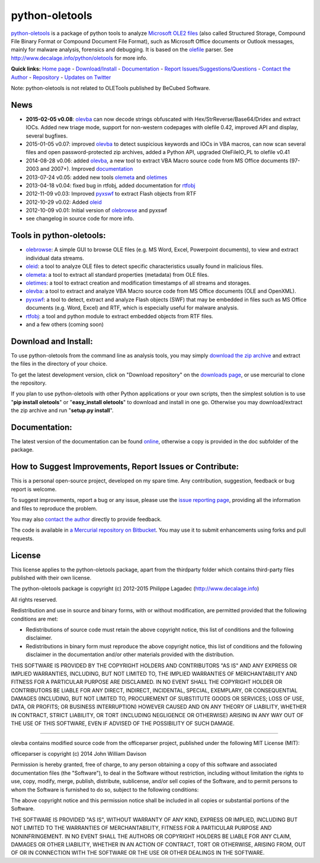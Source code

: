 python-oletools
===============

`python-oletools <http://www.decalage.info/python/oletools>`_ is a
package of python tools to analyze `Microsoft OLE2
files <http://en.wikipedia.org/wiki/Compound_File_Binary_Format>`_ (also
called Structured Storage, Compound File Binary Format or Compound
Document File Format), such as Microsoft Office documents or Outlook
messages, mainly for malware analysis, forensics and debugging. It is
based on the `olefile <http://www.decalage.info/olefile>`_ parser. See
`http://www.decalage.info/python/oletools <http://www.decalage.info/python/oletools>`_
for more info.

**Quick links:** `Home page <http://www.decalage.info/python/oletools>`_
-
`Download/Install <https://bitbucket.org/decalage/oletools/wiki/Install>`_
- `Documentation <https://bitbucket.org/decalage/oletools/wiki>`_ -
`Report
Issues/Suggestions/Questions <https://bitbucket.org/decalage/oletools/issues?status=new&status=open>`_
- `Contact the Author <http://decalage.info/contact>`_ -
`Repository <https://bitbucket.org/decalage/oletools>`_ - `Updates on
Twitter <https://twitter.com/decalage2>`_

Note: python-oletools is not related to OLETools published by BeCubed
Software.

News
----

-  **2015-02-05 v0.08**:
   `olevba <https://bitbucket.org/decalage/oletools/wiki/olevba>`_ can
   now decode strings obfuscated with Hex/StrReverse/Base64/Dridex and
   extract IOCs. Added new triage mode, support for non-western
   codepages with olefile 0.42, improved API and display, several
   bugfixes.
-  2015-01-05 v0.07: improved
   `olevba <https://bitbucket.org/decalage/oletools/wiki/olevba>`_ to
   detect suspicious keywords and IOCs in VBA macros, can now scan
   several files and open password-protected zip archives, added a
   Python API, upgraded OleFileIO\_PL to olefile v0.41
-  2014-08-28 v0.06: added
   `olevba <https://bitbucket.org/decalage/oletools/wiki/olevba>`_, a
   new tool to extract VBA Macro source code from MS Office documents
   (97-2003 and 2007+). Improved
   `documentation <https://bitbucket.org/decalage/oletools/wiki>`_
-  2013-07-24 v0.05: added new tools
   `olemeta <https://bitbucket.org/decalage/oletools/wiki/olemeta>`_ and
   `oletimes <https://bitbucket.org/decalage/oletools/wiki/oletimes>`_
-  2013-04-18 v0.04: fixed bug in rtfobj, added documentation for
   `rtfobj <https://bitbucket.org/decalage/oletools/wiki/rtfobj>`_
-  2012-11-09 v0.03: Improved
   `pyxswf <https://bitbucket.org/decalage/oletools/wiki/pyxswf>`_ to
   extract Flash objects from RTF
-  2012-10-29 v0.02: Added
   `oleid <https://bitbucket.org/decalage/oletools/wiki/oleid>`_
-  2012-10-09 v0.01: Initial version of
   `olebrowse <https://bitbucket.org/decalage/oletools/wiki/olebrowse>`_
   and pyxswf
-  see changelog in source code for more info.

Tools in python-oletools:
-------------------------

-  `olebrowse <https://bitbucket.org/decalage/oletools/wiki/olebrowse>`_:
   A simple GUI to browse OLE files (e.g. MS Word, Excel, Powerpoint
   documents), to view and extract individual data streams.
-  `oleid <https://bitbucket.org/decalage/oletools/wiki/oleid>`_: a tool
   to analyze OLE files to detect specific characteristics usually found
   in malicious files.
-  `olemeta <https://bitbucket.org/decalage/oletools/wiki/olemeta>`_: a
   tool to extract all standard properties (metadata) from OLE files.
-  `oletimes <https://bitbucket.org/decalage/oletools/wiki/oletimes>`_:
   a tool to extract creation and modification timestamps of all streams
   and storages.
-  `olevba <https://bitbucket.org/decalage/oletools/wiki/olevba>`_: a
   tool to extract and analyze VBA Macro source code from MS Office
   documents (OLE and OpenXML).
-  `pyxswf <https://bitbucket.org/decalage/oletools/wiki/pyxswf>`_: a
   tool to detect, extract and analyze Flash objects (SWF) that may be
   embedded in files such as MS Office documents (e.g. Word, Excel) and
   RTF, which is especially useful for malware analysis.
-  `rtfobj <https://bitbucket.org/decalage/oletools/wiki/rtfobj>`_: a
   tool and python module to extract embedded objects from RTF files.
-  and a few others (coming soon)

Download and Install:
---------------------

To use python-oletools from the command line as analysis tools, you may
simply `download the zip
archive <https://bitbucket.org/decalage/oletools/downloads>`_ and
extract the files in the directory of your choice.

To get the latest development version, click on "Download repository" on
the `downloads
page <https://bitbucket.org/decalage/oletools/downloads>`_, or use
mercurial to clone the repository.

If you plan to use python-oletools with other Python applications or
your own scripts, then the simplest solution is to use "**pip install
oletools**\ " or "**easy\_install oletools**\ " to download and install
in one go. Otherwise you may download/extract the zip archive and run
"**setup.py install**\ ".

Documentation:
--------------

The latest version of the documentation can be found
`online <https://bitbucket.org/decalage/oletools/wiki>`_, otherwise a
copy is provided in the doc subfolder of the package.

How to Suggest Improvements, Report Issues or Contribute:
---------------------------------------------------------

This is a personal open-source project, developed on my spare time. Any
contribution, suggestion, feedback or bug report is welcome.

To suggest improvements, report a bug or any issue, please use the
`issue reporting
page <https://bitbucket.org/decalage/olefileio_pl/issues?status=new&status=open>`_,
providing all the information and files to reproduce the problem.

You may also `contact the author <http://decalage.info/contact>`_
directly to provide feedback.

The code is available in `a Mercurial repository on
Bitbucket <https://bitbucket.org/decalage/oletools>`_. You may use it to
submit enhancements using forks and pull requests.

License
-------

This license applies to the python-oletools package, apart from the
thirdparty folder which contains third-party files published with their
own license.

The python-oletools package is copyright (c) 2012-2015 Philippe Lagadec
(http://www.decalage.info)

All rights reserved.

Redistribution and use in source and binary forms, with or without
modification, are permitted provided that the following conditions are
met:

-  Redistributions of source code must retain the above copyright
   notice, this list of conditions and the following disclaimer.
-  Redistributions in binary form must reproduce the above copyright
   notice, this list of conditions and the following disclaimer in the
   documentation and/or other materials provided with the distribution.

THIS SOFTWARE IS PROVIDED BY THE COPYRIGHT HOLDERS AND CONTRIBUTORS "AS
IS" AND ANY EXPRESS OR IMPLIED WARRANTIES, INCLUDING, BUT NOT LIMITED
TO, THE IMPLIED WARRANTIES OF MERCHANTABILITY AND FITNESS FOR A
PARTICULAR PURPOSE ARE DISCLAIMED. IN NO EVENT SHALL THE COPYRIGHT
HOLDER OR CONTRIBUTORS BE LIABLE FOR ANY DIRECT, INDIRECT, INCIDENTAL,
SPECIAL, EXEMPLARY, OR CONSEQUENTIAL DAMAGES (INCLUDING, BUT NOT LIMITED
TO, PROCUREMENT OF SUBSTITUTE GOODS OR SERVICES; LOSS OF USE, DATA, OR
PROFITS; OR BUSINESS INTERRUPTION) HOWEVER CAUSED AND ON ANY THEORY OF
LIABILITY, WHETHER IN CONTRACT, STRICT LIABILITY, OR TORT (INCLUDING
NEGLIGENCE OR OTHERWISE) ARISING IN ANY WAY OUT OF THE USE OF THIS
SOFTWARE, EVEN IF ADVISED OF THE POSSIBILITY OF SUCH DAMAGE.

--------------

olevba contains modified source code from the officeparser project,
published under the following MIT License (MIT):

officeparser is copyright (c) 2014 John William Davison

Permission is hereby granted, free of charge, to any person obtaining a
copy of this software and associated documentation files (the
"Software"), to deal in the Software without restriction, including
without limitation the rights to use, copy, modify, merge, publish,
distribute, sublicense, and/or sell copies of the Software, and to
permit persons to whom the Software is furnished to do so, subject to
the following conditions:

The above copyright notice and this permission notice shall be included
in all copies or substantial portions of the Software.

THE SOFTWARE IS PROVIDED "AS IS", WITHOUT WARRANTY OF ANY KIND, EXPRESS
OR IMPLIED, INCLUDING BUT NOT LIMITED TO THE WARRANTIES OF
MERCHANTABILITY, FITNESS FOR A PARTICULAR PURPOSE AND NONINFRINGEMENT.
IN NO EVENT SHALL THE AUTHORS OR COPYRIGHT HOLDERS BE LIABLE FOR ANY
CLAIM, DAMAGES OR OTHER LIABILITY, WHETHER IN AN ACTION OF CONTRACT,
TORT OR OTHERWISE, ARISING FROM, OUT OF OR IN CONNECTION WITH THE
SOFTWARE OR THE USE OR OTHER DEALINGS IN THE SOFTWARE.
